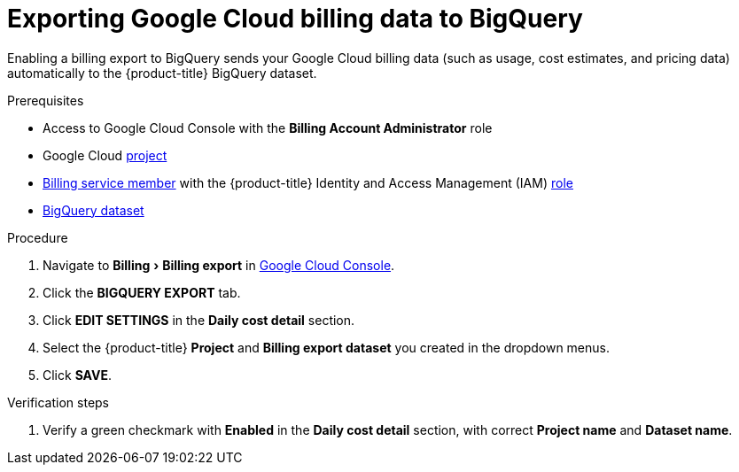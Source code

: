 // Module included in the following assemblies:
//
// assembly-adding-gcp-sources.adoc
:_module-type: PROCEDURE
:experimental:

[id="exporting-billing-data-gcp_{context}"]
= Exporting Google Cloud billing data to BigQuery

[role="_abstract"]
Enabling a billing export to BigQuery sends your Google Cloud billing data (such as usage, cost estimates, and pricing data) automatically to the {product-title} BigQuery dataset.

.Prerequisites

* Access to Google Cloud Console with the *Billing Account Administrator* role
* Google Cloud xref:creating-a-project-gcp_{context}[project]
* xref:adding-new-member-with-cost-role-gcp_{context}[Billing service member] with the {product-title} Identity and Access Management (IAM) xref:creating-iam-role-gcp_{context}[role]
* xref:creating-a-dataset-gcp_{context}[BigQuery dataset]

.Procedure

. Navigate to menu:Billing[Billing export] in link:https://console.cloud.google.com/[Google Cloud Console].
. Click the *BIGQUERY EXPORT* tab.
. Click btn:[EDIT SETTINGS] in the *Daily cost detail* section.
. Select the {product-title} *Project* and *Billing export dataset* you created in the dropdown menus.
. Click btn:[SAVE].

.Verification steps

. Verify a green checkmark with *Enabled* in the *Daily cost detail* section, with correct *Project name* and *Dataset name*.

